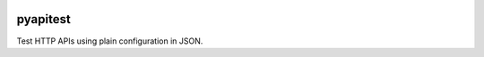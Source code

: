 .. image:: https://travis-ci.org/danielatdattrixdotcom/pyapitest.svg?branch=master
    :target: https://travis-ci.org/danielatdattrixdotcom/pyapitest

pyapitest
=======================

Test HTTP APIs using plain configuration in JSON.
